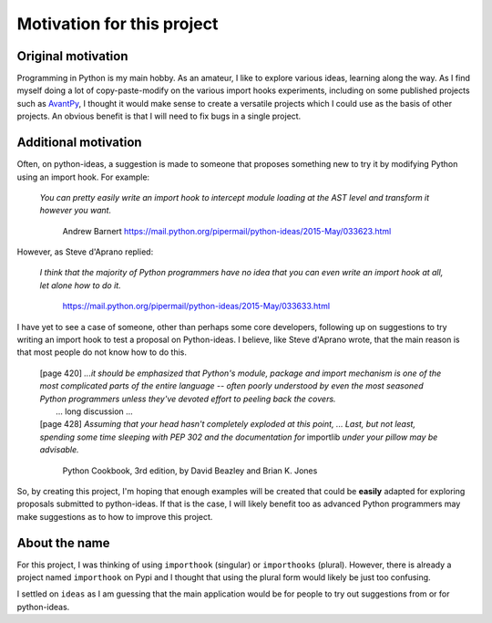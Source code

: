 Motivation for this project
============================

Original motivation
-------------------

Programming in Python is my main hobby.
As an amateur, I like to explore various ideas, learning along the way.
As I find myself doing a lot of copy-paste-modify on the various import
hooks experiments, including on some published projects such as
`AvantPy <https://aroberge.github.io/avantpy/docs/html/>`_,
I thought it would make sense to create a versatile projects which I could
use as the basis of other projects.  An obvious benefit is that I will
need to fix bugs in a single project.

Additional motivation
---------------------

Often, on python-ideas, a suggestion is made to someone that proposes something
new to try it by modifying Python using an import hook. For example:

    *You can pretty easily write an import hook to intercept module loading
    at the AST level and transform it however you want.*

        Andrew Barnert
        https://mail.python.org/pipermail/python-ideas/2015-May/033623.html

However, as Steve d'Aprano replied:

    *I think that the majority of Python programmers have no idea that you
    can even write an import hook at all, let alone how to do it.*

        https://mail.python.org/pipermail/python-ideas/2015-May/033633.html

I have yet to see a case of someone, other than perhaps some core developers,
following up on suggestions to try writing an import hook to test a
proposal on Python-ideas.
I believe, like Steve d'Aprano wrote, that the main reason is that most people
do not know how to do this.

    | [page 420] *...it should be emphasized that Python's module, package and import
      mechanism is one of the most complicated parts of the entire language --
      often poorly understood by even the most seasoned Python programmers
      unless they've devoted effort to peeling back the covers.*
    |     ... long discussion ...
    | [page 428] *Assuming that your head hasn't completely exploded at this point, ...
      Last, but not least, spending some time sleeping with PEP 302 and the
      documentation for* importlib *under your pillow may be advisable.*

        Python Cookbook, 3rd edition, by David Beazley and Brian K. Jones


So, by creating this project, I'm hoping that enough examples will
be created that could be **easily** adapted for exploring proposals
submitted to python-ideas. If that is the case, I will likely benefit
too as advanced Python programmers may make suggestions as to how
to improve this project.

About the name
--------------

For this project, I was thinking of using ``importhook`` (singular) or
``importhooks`` (plural). However, there is already a project named
``importhook`` on Pypi and I thought that using the plural form would
likely be just too confusing.

I settled on ``ideas`` as I am guessing that the main application would be
for people to try out suggestions from or for python-ideas.

